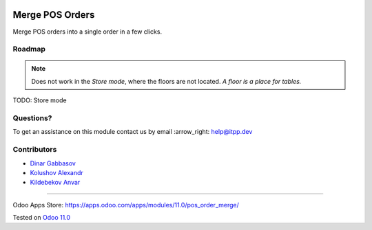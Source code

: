 .. image:: https://itpp.dev/images/infinity-readme.png
   :alt: Tested and maintained by IT Projects Labs
   :target: https://itpp.dev

==================
 Merge POS Orders
==================

Merge POS orders into a single order in a few clicks.

Roadmap
=======

.. note::  Does not work in the *Store mode*, where the floors are not located. *A floor is a place for tables.*

TODO: Store mode

Questions?
==========

To get an assistance on this module contact us by email :arrow_right: help@itpp.dev

Contributors
============
* `Dinar Gabbasov <https://it-projects.info/team/GabbasovDinar>`__
* `Kolushov Alexandr <https://it-projects.info/team/KolushovAlexandr>`__
* `Kildebekov Anvar <https://it-projects.info/team/kildebekov>`__

===================

Odoo Apps Store: https://apps.odoo.com/apps/modules/11.0/pos_order_merge/


Tested on `Odoo 11.0 <https://github.com/odoo/odoo/commit/4b647056a39fe4411d90bac6742344bc486c5927>`_
